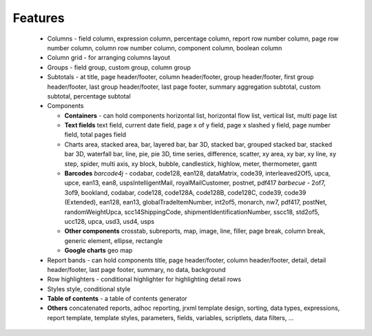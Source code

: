 ========
Features
========

  - Columns - field column, expression column, percentage column, report 
    row number column, page row number column, column row number column, 
    component column, boolean column
  - Column grid - for arranging columns layout
  - Groups - field group, custom group, column group
  - Subtotals - at title, page header/footer, column header/footer, 
    group header/footer, first group header/footer, last group header/footer, 
    last page footer, summary aggregation subtotal, custom subtotal, 
    percentage subtotal
  - Components 
  
    - **Containers** - can hold components horizontal list, horizontal flow list, 
      vertical list, multi page list 
    - **Text fields** 
      text field, current date field, page x of y field, page x slashed y field, 
      page number field, total pages field
    - Charts
      area, stacked area, bar, layered bar, bar 3D, stacked bar, grouped stacked bar, 
      stacked bar 3D, waterfall bar, line, pie, pie 3D, time series, difference, 
      scatter, xy area, xy bar, xy line, xy step, spider, multi axis, xy block, 
      bubble, candlestick, highlow, meter, thermometer, gantt
    - **Barcodes**
      *barcode4j* - codabar, code128, ean128, dataMatrix, code39, interleaved2Of5, 
      upca, upce, ean13, ean8, uspsIntelligentMail, royalMailCustomer, postnet, 
      pdf417 
      *barbecue* - 2of7, 3of9, bookland, codabar, code128, code128A, 
      code128B, code128C, code39, code39 (Extended), ean128, ean13, 
      globalTradeItemNumber, int2of5, monarch, nw7, pdf417, postNet, 
      randomWeightUpca, scc14ShippingCode, shipmentIdentificationNumber, 
      sscc18, std2of5, ucc128, upca, usd3, usd4, usps
    - **Other components**
      crosstab, subreports, map, image, line, filler, page break, column break, 
      generic element, ellipse, rectangle
    - **Google charts** 
      geo map
  - Report bands - can hold components
    title, page header/footer, column header/footer, detail, detail header/footer, 
    last page footer, summary, no data, background
  - Row highlighters - conditional highlighter for highlighting detail rows
  - Styles
    style, conditional style
  - **Table of contents** - a table of contents generator
  - **Others** 
    concatenated reports, adhoc reporting, jrxml template design, sorting, data types, 
    expressions, report template, template styles, parameters, fields, variables, 
    scriptlets, data filters, ...
